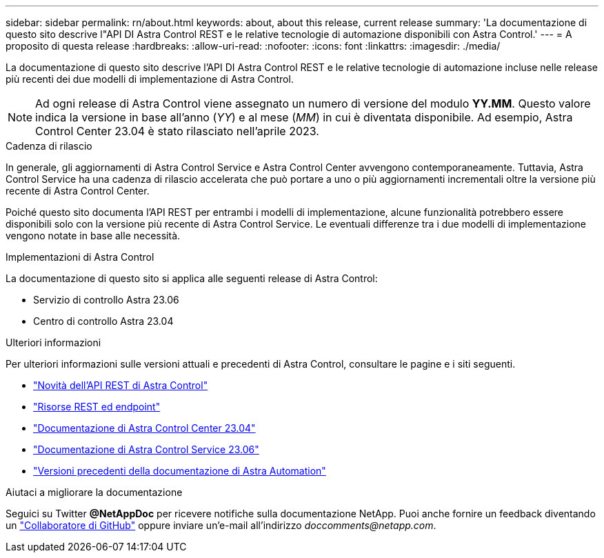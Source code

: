 ---
sidebar: sidebar 
permalink: rn/about.html 
keywords: about, about this release, current release 
summary: 'La documentazione di questo sito descrive l"API DI Astra Control REST e le relative tecnologie di automazione disponibili con Astra Control.' 
---
= A proposito di questa release
:hardbreaks:
:allow-uri-read: 
:nofooter: 
:icons: font
:linkattrs: 
:imagesdir: ./media/


[role="lead"]
La documentazione di questo sito descrive l'API DI Astra Control REST e le relative tecnologie di automazione incluse nelle release più recenti dei due modelli di implementazione di Astra Control.


NOTE: Ad ogni release di Astra Control viene assegnato un numero di versione del modulo *YY.MM*. Questo valore indica la versione in base all'anno (_YY_) e al mese (_MM_) in cui è diventata disponibile. Ad esempio, Astra Control Center 23.04 è stato rilasciato nell'aprile 2023.

.Cadenza di rilascio
In generale, gli aggiornamenti di Astra Control Service e Astra Control Center avvengono contemporaneamente. Tuttavia, Astra Control Service ha una cadenza di rilascio accelerata che può portare a uno o più aggiornamenti incrementali oltre la versione più recente di Astra Control Center.

Poiché questo sito documenta l'API REST per entrambi i modelli di implementazione, alcune funzionalità potrebbero essere disponibili solo con la versione più recente di Astra Control Service. Le eventuali differenze tra i due modelli di implementazione vengono notate in base alle necessità.

.Implementazioni di Astra Control
La documentazione di questo sito si applica alle seguenti release di Astra Control:

* Servizio di controllo Astra 23.06
* Centro di controllo Astra 23.04


.Ulteriori informazioni
Per ulteriori informazioni sulle versioni attuali e precedenti di Astra Control, consultare le pagine e i siti seguenti.

* link:../rn/whats_new.html["Novità dell'API REST di Astra Control"]
* link:../endpoints/resources.html["Risorse REST ed endpoint"]
* https://docs.netapp.com/us-en/astra-control-center/["Documentazione di Astra Control Center 23.04"^]
* https://docs.netapp.com/us-en/astra-control-service/["Documentazione di Astra Control Service 23.06"^]
* link:../aa-earlier-versions.html["Versioni precedenti della documentazione di Astra Automation"]


.Aiutaci a migliorare la documentazione
Seguici su Twitter *@NetAppDoc* per ricevere notifiche sulla documentazione NetApp. Puoi anche fornire un feedback diventando un link:https://docs.netapp.com/us-en/contribute/["Collaboratore di GitHub"^] oppure inviare un'e-mail all'indirizzo _doccomments@netapp.com_.
